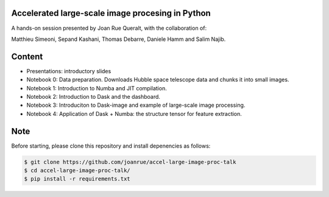Accelerated large-scale image procesing in Python
-------------------------------------------------

A hands-on session presented by Joan Rue Queralt, with the collaboration of:

Matthieu Simeoni, Sepand Kashani, Thomas Debarre, Daniele Hamm and Salim Najib.

Content
-------
- Presentations: introductory slides 
- Notebook 0: Data preparation. Downloads Hubble space telescope data and chunks it into small images.
- Notebook 1: Introduction to Numba and JIT compilation.
- Notebook 2: Introduction to Dask and the dashboard.
- Notebook 3: Introduciton to Dask-image and example of large-scale image processing.
- Notebook 4: Application of Dask + Numba: the structure tensor for feature extraction. 

Note
----

Before starting, please clone this repository and install depenencies as follows:

.. code-block:: bash

   $ git clone https://github.com/joanrue/accel-large-image-proc-talk
   $ cd accel-large-image-proc-talk/
   $ pip install -r requirements.txt

